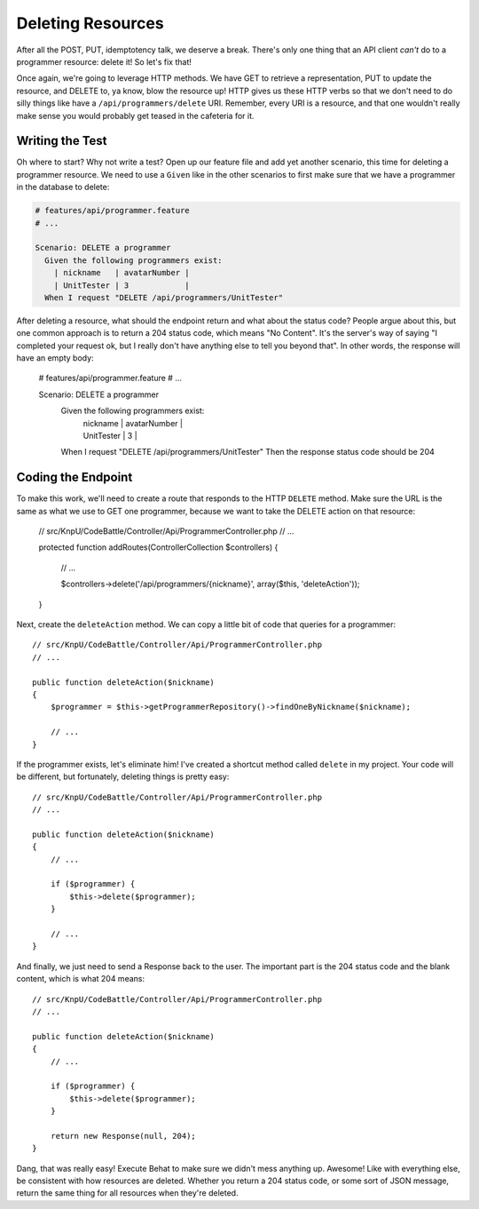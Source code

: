 Deleting Resources
==================

After all the POST, PUT, idemptotency talk, we deserve a break. There's only
one thing that an API client *can't* do to a programmer resource: delete it!
So let's fix that!

Once again, we're going to leverage HTTP methods. We have GET to retrieve
a representation, PUT to update the resource, and DELETE to, ya know, blow
the resource up! HTTP gives us these HTTP verbs so that we don't need to
do silly things like have a ``/api/programmers/delete`` URI. Remember, every
URI is a resource, and that one wouldn't really make sense you would probably
get teased in the cafeteria for it.

Writing the Test
----------------

Oh where to start? Why not write a test? Open up our feature file and add
yet another scenario, this time for deleting a programmer resource. We need
to use a ``Given`` like in the other scenarios to first make sure that we
have a programmer in the database to delete:

.. code-block:: gherkin

    # features/api/programmer.feature
    # ...

    Scenario: DELETE a programmer
      Given the following programmers exist:
        | nickname   | avatarNumber |
        | UnitTester | 3            |
      When I request "DELETE /api/programmers/UnitTester"

After deleting a resource, what should the endpoint return and what about
the status code? People argue about this, but one common approach is to return
a 204 status code, which means "No Content". It's the server's way of saying
"I completed your request ok, but I really don't have anything else to tell
you beyond that". In other words, the response will have an empty body:

    # features/api/programmer.feature
    # ...

    Scenario: DELETE a programmer
      Given the following programmers exist:
        | nickname   | avatarNumber |
        | UnitTester | 3            |
      When I request "DELETE /api/programmers/UnitTester"
      Then the response status code should be 204

Coding the Endpoint
-------------------

To make this work, we'll need to create a route that responds to the HTTP
``DELETE`` method. Make sure the URL is the same as what we use to GET one
programmer, because we want to take the DELETE action on that resource:

    // src/KnpU/CodeBattle/Controller/Api/ProgrammerController.php
    // ...

    protected function addRoutes(ControllerCollection $controllers)
    {
        // ...

        $controllers->delete('/api/programmers/{nickname}', array($this, 'deleteAction'));
    }

Next, create the ``deleteAction`` method. We can copy a little bit of code
that queries for a programmer::

    // src/KnpU/CodeBattle/Controller/Api/ProgrammerController.php
    // ...

    public function deleteAction($nickname)
    {
        $programmer = $this->getProgrammerRepository()->findOneByNickname($nickname);

        // ...
    }

If the programmer exists, let's eliminate him! I've created a shortcut method
called ``delete`` in my project. Your code will be different, but fortunately,
deleting things is pretty easy::

    // src/KnpU/CodeBattle/Controller/Api/ProgrammerController.php
    // ...

    public function deleteAction($nickname)
    {
        // ...

        if ($programmer) {
            $this->delete($programmer);
        }

        // ...
    }

And finally, we just need to send a Response back to the user. The important
part is the 204 status code and the blank content, which is what 204 means::

    // src/KnpU/CodeBattle/Controller/Api/ProgrammerController.php
    // ...

    public function deleteAction($nickname)
    {
        // ...

        if ($programmer) {
            $this->delete($programmer);
        }

        return new Response(null, 204);
    }

Dang, that was really easy! Execute Behat to make sure we didn't mess anything
up. Awesome! Like with everything else, be consistent with how resources
are deleted. Whether you return a 204 status code, or some sort of JSON message,
return the same thing for all resources when they're deleted.
